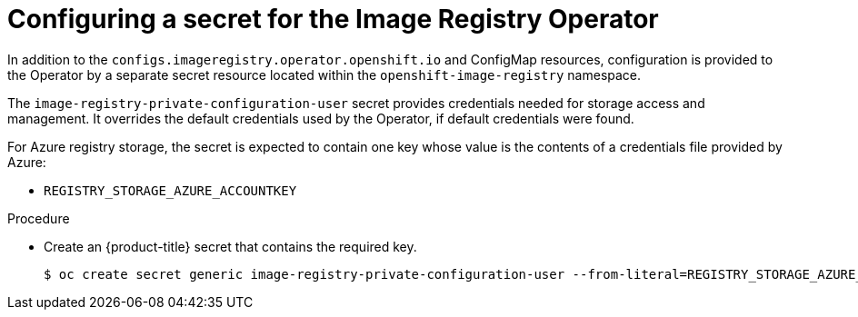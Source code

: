 // Module included in the following assemblies:
//
// * registry/configuring_registry_storage/configuring-registry-storage-azure-user-infrastructure.adoc


:_mod-docs-content-type: PROCEDURE
[id="registry-operator-config-resources-secret-azure_{context}"]
= Configuring a secret for the Image Registry Operator

In addition to the `configs.imageregistry.operator.openshift.io` and ConfigMap
resources, configuration is provided to the Operator by a separate secret
resource located within the `openshift-image-registry` namespace.

The `image-registry-private-configuration-user` secret provides
credentials needed for storage access and management. It overrides the default
credentials used by the Operator, if default credentials were found.

For Azure registry storage, the secret is expected to contain one key whose value is the
contents of a credentials file provided by Azure:

* `REGISTRY_STORAGE_AZURE_ACCOUNTKEY`

.Procedure


* Create an {product-title} secret that contains the required key.
+
[source,terminal]
----
$ oc create secret generic image-registry-private-configuration-user --from-literal=REGISTRY_STORAGE_AZURE_ACCOUNTKEY=<accountkey> --namespace openshift-image-registry
----


// Undefine the attribute to catch any errors at the end
:!KEY1:
